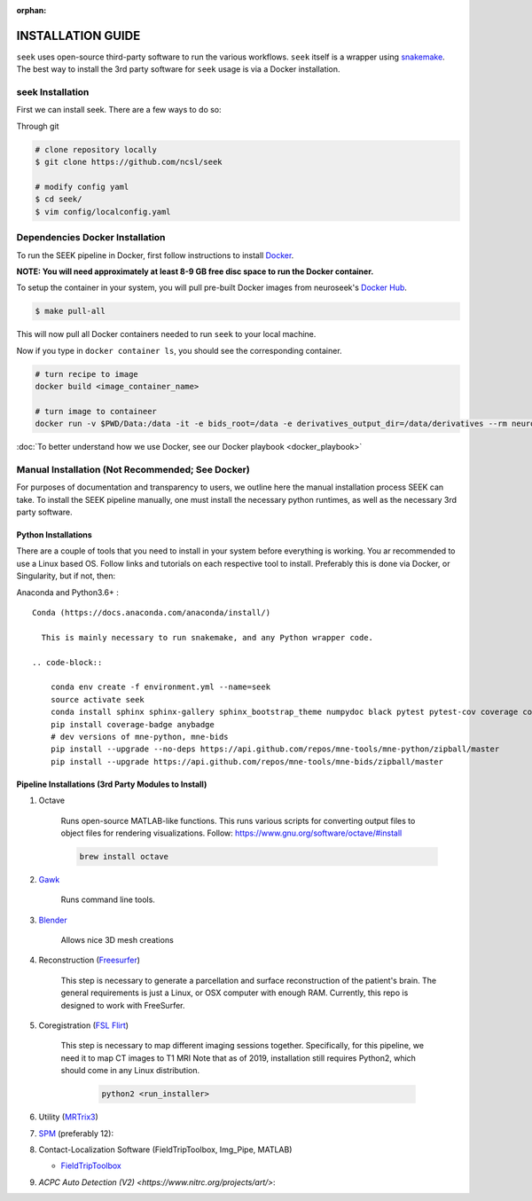 :orphan:

.. _installation:

INSTALLATION GUIDE
==================

``seek`` uses open-source third-party software to run the various workflows. ``seek`` itself
is a wrapper using snakemake_. The best way to install the 3rd party software for ``seek`` usage
is via a Docker installation.

seek Installation
-----------------
First we can install seek. There are a few ways to do so:

Through git

.. code-block:: bash

    # clone repository locally
    $ git clone https://github.com/ncsl/seek

    # modify config yaml
    $ cd seek/
    $ vim config/localconfig.yaml


Dependencies Docker Installation
--------------------------------

To run the SEEK pipeline in Docker, first follow instructions to install `Docker <https://docs.docker.com/get-docker/>`_.

**NOTE: You will need approximately at least 8-9 GB free disc space to run the Docker container.**

To setup the container in your system, you will pull pre-built Docker images from
neuroseek's `Docker Hub <https://hub.docker.com/orgs/neuroseek/repositories>`_.

.. code-block::

    $ make pull-all

This will now pull all Docker containers needed to run ``seek`` to your local machine.

Now if you type in ``docker container ls``\,
you should see the corresponding container.

.. code-block::

   # turn recipe to image
   docker build <image_container_name>

   # turn image to containeer
   docker run -v $PWD/Data:/data -it -e bids_root=/data -e derivatives_output_dir=/data/derivatives --rm neuroimg_pipeline_reconstruction bash

:doc:`To better understand how we use Docker, see our Docker playbook <docker_playbook>`


Manual Installation (Not Recommended; See Docker)
-------------------------------------------------

For purposes of documentation and transparency to users, we outline here the manual installation process SEEK can take.
To install the SEEK pipeline manually, one must install the necessary python runtimes, as well as the necessary 3rd party
software.

Python Installations
^^^^^^^^^^^^^^^^^^^^

There are a couple of tools that you need to install in your system before everything is working. You ar recommended to use a Linux based OS. 
Follow links and tutorials on each respective tool to install. Preferably this is done via Docker, or Singularity, but if not, then:

Anaconda and Python3.6+ :


::

    Conda (https://docs.anaconda.com/anaconda/install/)

      This is mainly necessary to run snakemake, and any Python wrapper code.

    .. code-block::

        conda env create -f environment.yml --name=seek
        source activate seek
        conda install sphinx sphinx-gallery sphinx_bootstrap_theme numpydoc black pytest pytest-cov coverage codespell pydocstyle
        pip install coverage-badge anybadge
        # dev versions of mne-python, mne-bids
        pip install --upgrade --no-deps https://api.github.com/repos/mne-tools/mne-python/zipball/master
        pip install --upgrade https://api.github.com/repos/mne-tools/mne-bids/zipball/master


Pipeline Installations (3rd Party Modules to Install)
^^^^^^^^^^^^^^^^^^^^^^^^^^^^^^^^^^^^^^^^^^^^^^^^^^^^^

#. Octave

    Runs open-source MATLAB-like functions. This runs various scripts for converting output files to object files for rendering visualizations.
    Follow: https://www.gnu.org/software/octave/#install

    .. code-block::

       brew install octave

#. Gawk_

    Runs command line tools.

#. Blender_

    Allows nice 3D mesh creations

#. Reconstruction (Freesurfer_)

    This step is necessary to generate a parcellation and surface reconstruction of the patient's brain.
    The general requirements is just a Linux, or OSX computer with enough RAM.
    Currently, this repo is designed to work with FreeSurfer.

#. Coregistration (`FSL Flirt`_)

    This step is necessary to map different imaging sessions together. Specifically, for this pipeline, we need it to map CT images to T1 MRI
    Note that as of 2019, installation still requires Python2, which should come in any Linux distribution.

     .. code-block::

          python2 <run_installer>

#. Utility (MRTrix3_)

#. SPM_ (preferably 12):

#. Contact-Localization Software (FieldTripToolbox, Img_Pipe, MATLAB)

   * FieldTripToolbox_

#. `ACPC Auto Detection (V2) <https://www.nitrc.org/projects/art/>`:


.. _Gawk: https://brewinstall.org/Install-gawk-on-Mac-with-Brew/
.. _Blender: https://www.blender.org/download/Blender2.81/blender-2.81-linux-glibc217-x86_64.tar.bz2/
.. _Freesurfer: https://surfer.nmr.mgh.harvard.edu/fswiki/DownloadAndInstall
.. _FSL Flirt: https://fsl.fmrib.ox.ac.uk/fsl/fslwiki/FslInstallation/
.. _MRTrix3: https://mrtrix.readthedocs.io/en/latest/installation/linux_install.html
.. _SPM: https://www.fil.ion.ucl.ac.uk/spm/software/spm12/
.. _FieldTripToolbox: http://www.fieldtriptoolbox.org/download/
.. _snakemake: https://snakemake.readthedocs.io/en/stable/